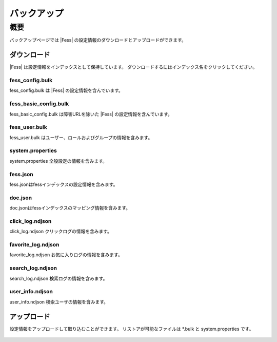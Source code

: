 =========
バックアップ
=========

概要
====

バックアップページでは |Fess| の設定情報のダウンロードとアップロードができます。

ダウンロード
---------

|Fess| は設定情報をインデックスとして保持しています。
ダウンロードするにはインデックス名をクリックしてください。

|image0|

fess_config.bulk
::::::::::::::::

fess_config.bulk は |Fess| の設定情報を含んでいます。

fess_basic_config.bulk
::::::::::::::::::::::

fess_basic_config.bulk は障害URLを除いた |Fess| の設定情報を含んでいます。

fess_user.bulk
::::::::::::::

fess_user.bulk はユーザー、ロールおよびグループの情報を含みます。

system.properties
:::::::::::::::::

system.properties 全般設定の情報を含みます。

fess.json
:::::::::

fess.jsonはfessインデックスの設定情報を含みます。

doc.json
::::::::

doc.jsonはfessインデックスのマッピング情報を含みます。

click_log.ndjson
::::::::::::::::

click_log.ndjson クリックログの情報を含みます。

favorite_log.ndjson
:::::::::::::::::::

favorite_log.ndjson お気に入りログの情報を含みます。

search_log.ndjson
:::::::::::::::::

search_log.ndjson 検索ログの情報を含みます。

user_info.ndjson
::::::::::::::::

user_info.ndjson 検索ユーザの情報を含みます。

アップロード
---------

設定情報をアップロードして取り込むことができます。
リストアが可能なファイルは \*.bulk と system.properties です。

  .. |image0| image:: ../../../resources/images/ja/15.0/admin/backup-1.png
